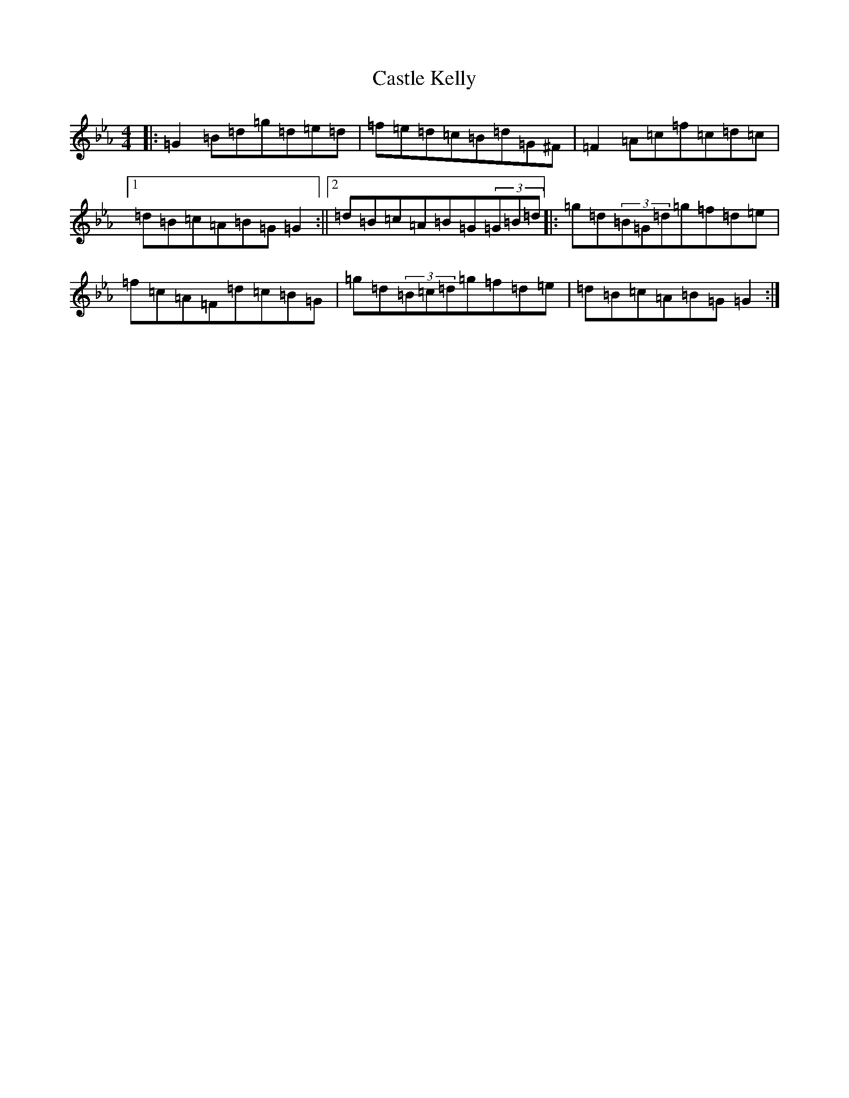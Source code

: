 X: 21779
T: Castle Kelly
S: https://thesession.org/tunes/21#setting12399
Z: A minor
R: reel
M:4/4
L:1/8
K: C minor
|:=G2=B=d=g=d=e=d|=f=e=d=c=B=d=G^F|=F2=A=c=f=c=d=c|1=d=B=c=A=B=G=G2:||2=d=B=c=A=B=G(3=G=B=d|:=g=d(3=B=G=d=g=f=d=e|=f=c=A=F=d=c=B=G|=g=d(3=B=c=d=g=f=d=e|=d=B=c=A=B=G=G2:|